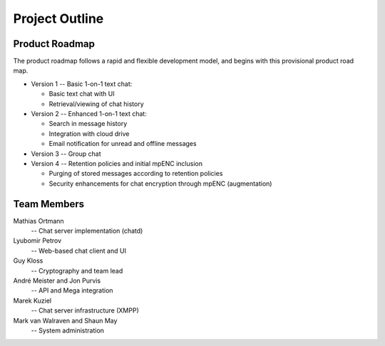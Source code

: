 Project Outline
===============


Product Roadmap
---------------

The product roadmap follows a rapid and flexible development model,
and begins with this provisional product road map.

* Version 1 -- Basic 1-on-1 text chat:
  
  * Basic text chat with UI
  * Retrieval/viewing of chat history

* Version 2 -- Enhanced 1-on-1 text chat:

  * Search in message history
  * Integration with cloud drive
  * Email notification for unread and offline messages
  
* Version 3 -- Group chat

* Version 4 -- Retention policies and initial mpENC inclusion
    
  * Purging of stored messages according to retention policies
  * Security enhancements for chat encryption through mpENC
    (augmentation)

  
Team Members
------------

Mathias Ortmann
  -- Chat server implementation (chatd)
Lyubomir Petrov
   -- Web-based chat client and UI
Guy Kloss
   -- Cryptography and team lead
André Meister and Jon Purvis
   -- API and Mega integration
Marek Kuziel
   -- Chat server infrastructure (XMPP)
Mark van Walraven and Shaun May
   -- System administration


..
    Local Variables:
    mode: rst
    ispell-local-dictionary: "en_GB-ise"
    mode: flyspell
    End:
